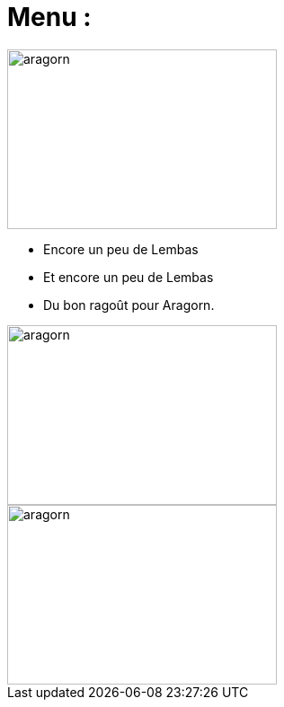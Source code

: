 = Menu :

image::images/diner.jpg[aragorn,300,200]

* Encore un peu de Lembas
* Et encore un peu de Lembas
* Du bon ragoût pour Aragorn.

image::images/ragout.png[aragorn,300,200]

image::images/manger.png[aragorn,300,200]